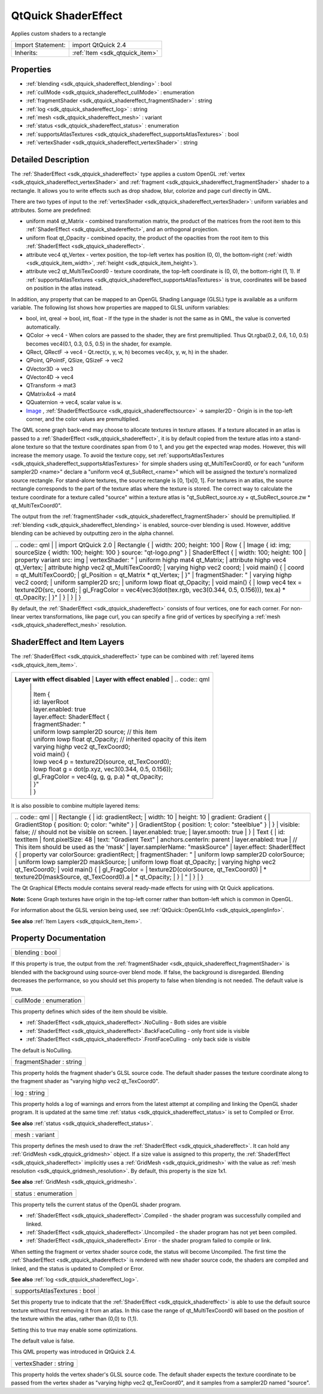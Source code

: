 .. _sdk_qtquick_shadereffect:

QtQuick ShaderEffect
====================

Applies custom shaders to a rectangle

+--------------------------------------------------------------------------------------------------------------------------------------------------------+-----------------------------------------------------------------------------------------------------------------------------------------------------------+
| Import Statement:                                                                                                                                      | import QtQuick 2.4                                                                                                                                        |
+--------------------------------------------------------------------------------------------------------------------------------------------------------+-----------------------------------------------------------------------------------------------------------------------------------------------------------+
| Inherits:                                                                                                                                              | :ref:`Item <sdk_qtquick_item>`                                                                                                                            |
+--------------------------------------------------------------------------------------------------------------------------------------------------------+-----------------------------------------------------------------------------------------------------------------------------------------------------------+

Properties
----------

-  :ref:`blending <sdk_qtquick_shadereffect_blending>` : bool
-  :ref:`cullMode <sdk_qtquick_shadereffect_cullMode>` : enumeration
-  :ref:`fragmentShader <sdk_qtquick_shadereffect_fragmentShader>` : string
-  :ref:`log <sdk_qtquick_shadereffect_log>` : string
-  :ref:`mesh <sdk_qtquick_shadereffect_mesh>` : variant
-  :ref:`status <sdk_qtquick_shadereffect_status>` : enumeration
-  :ref:`supportsAtlasTextures <sdk_qtquick_shadereffect_supportsAtlasTextures>` : bool
-  :ref:`vertexShader <sdk_qtquick_shadereffect_vertexShader>` : string

Detailed Description
--------------------

The :ref:`ShaderEffect <sdk_qtquick_shadereffect>` type applies a custom OpenGL :ref:`vertex <sdk_qtquick_shadereffect_vertexShader>` and :ref:`fragment <sdk_qtquick_shadereffect_fragmentShader>` shader to a rectangle. It allows you to write effects such as drop shadow, blur, colorize and page curl directly in QML.

There are two types of input to the :ref:`vertexShader <sdk_qtquick_shadereffect_vertexShader>`: uniform variables and attributes. Some are predefined:

-  uniform mat4 qt\_Matrix - combined transformation matrix, the product of the matrices from the root item to this :ref:`ShaderEffect <sdk_qtquick_shadereffect>`, and an orthogonal projection.
-  uniform float qt\_Opacity - combined opacity, the product of the opacities from the root item to this :ref:`ShaderEffect <sdk_qtquick_shadereffect>`.
-  attribute vec4 qt\_Vertex - vertex position, the top-left vertex has position (0, 0), the bottom-right (:ref:`width <sdk_qtquick_item_width>`, :ref:`height <sdk_qtquick_item_height>`).
-  attribute vec2 qt\_MultiTexCoord0 - texture coordinate, the top-left coordinate is (0, 0), the bottom-right (1, 1). If :ref:`supportsAtlasTextures <sdk_qtquick_shadereffect_supportsAtlasTextures>` is true, coordinates will be based on position in the atlas instead.

In addition, any property that can be mapped to an OpenGL Shading Language (GLSL) type is available as a uniform variable. The following list shows how properties are mapped to GLSL uniform variables:

-  bool, int, qreal -> bool, int, float - If the type in the shader is not the same as in QML, the value is converted automatically.
-  QColor -> vec4 - When colors are passed to the shader, they are first premultiplied. Thus Qt.rgba(0.2, 0.6, 1.0, 0.5) becomes vec4(0.1, 0.3, 0.5, 0.5) in the shader, for example.
-  QRect, QRectF -> vec4 - Qt.rect(x, y, w, h) becomes vec4(x, y, w, h) in the shader.
-  QPoint, QPointF, QSize, QSizeF -> vec2
-  QVector3D -> vec3
-  QVector4D -> vec4
-  QTransform -> mat3
-  QMatrix4x4 -> mat4
-  QQuaternion -> vec4, scalar value is ``w``.
-  `Image </sdk/apps/qml/QtQuick/imageelements/#image>`_ , :ref:`ShaderEffectSource <sdk_qtquick_shadereffectsource>` -> sampler2D - Origin is in the top-left corner, and the color values are premultiplied.

The QML scene graph back-end may choose to allocate textures in texture atlases. If a texture allocated in an atlas is passed to a :ref:`ShaderEffect <sdk_qtquick_shadereffect>`, it is by default copied from the texture atlas into a stand-alone texture so that the texture coordinates span from 0 to 1, and you get the expected wrap modes. However, this will increase the memory usage. To avoid the texture copy, set :ref:`supportsAtlasTextures <sdk_qtquick_shadereffect_supportsAtlasTextures>` for simple shaders using qt\_MultiTexCoord0, or for each "uniform sampler2D <name>" declare a "uniform vec4 qt\_SubRect\_<name>" which will be assigned the texture's normalized source rectangle. For stand-alone textures, the source rectangle is [0, 1]x[0, 1]. For textures in an atlas, the source rectangle corresponds to the part of the texture atlas where the texture is stored. The correct way to calculate the texture coordinate for a texture called "source" within a texture atlas is "qt\_SubRect\_source.xy + qt\_SubRect\_source.zw \* qt\_MultiTexCoord0".

The output from the :ref:`fragmentShader <sdk_qtquick_shadereffect_fragmentShader>` should be premultiplied. If :ref:`blending <sdk_qtquick_shadereffect_blending>` is enabled, source-over blending is used. However, additive blending can be achieved by outputting zero in the alpha channel.

+--------------------------------------------------------------------------------------------------------------------------------------------------------+--------------------------------------------------------------------------------------------------------------------------------------------------------+
|                                                                                                                                                | .. code:: qml                                                                                                                                                  |
|                                                                                                                                                        |                                                                                                                                                        |
|                                                                                                                                                        |     import QtQuick 2.0                                                                                                                                 |
|                                                                                                                                                        |     Rectangle {                                                                                                                                        |
|                                                                                                                                                        |         width: 200; height: 100                                                                                                                        |
|                                                                                                                                                        |         Row {                                                                                                                                          |
|                                                                                                                                                        |             Image { id: img; sourceSize { width: 100; height: 100 } source: "qt-logo.png" }                                                            |
|                                                                                                                                                        |             ShaderEffect {                                                                                                                             |
|                                                                                                                                                        |                 width: 100; height: 100                                                                                                                |
|                                                                                                                                                        |                 property variant src: img                                                                                                              |
|                                                                                                                                                        |                 vertexShader: "                                                                                                                        |
|                                                                                                                                                        |                     uniform highp mat4 qt_Matrix;                                                                                                      |
|                                                                                                                                                        |                     attribute highp vec4 qt_Vertex;                                                                                                    |
|                                                                                                                                                        |                     attribute highp vec2 qt_MultiTexCoord0;                                                                                            |
|                                                                                                                                                        |                     varying highp vec2 coord;                                                                                                          |
|                                                                                                                                                        |                     void main() {                                                                                                                      |
|                                                                                                                                                        |                         coord = qt_MultiTexCoord0;                                                                                                     |
|                                                                                                                                                        |                         gl_Position = qt_Matrix * qt_Vertex;                                                                                           |
|                                                                                                                                                        |                     }"                                                                                                                                 |
|                                                                                                                                                        |                 fragmentShader: "                                                                                                                      |
|                                                                                                                                                        |                     varying highp vec2 coord;                                                                                                          |
|                                                                                                                                                        |                     uniform sampler2D src;                                                                                                             |
|                                                                                                                                                        |                     uniform lowp float qt_Opacity;                                                                                                     |
|                                                                                                                                                        |                     void main() {                                                                                                                      |
|                                                                                                                                                        |                         lowp vec4 tex = texture2D(src, coord);                                                                                         |
|                                                                                                                                                        |                         gl_FragColor = vec4(vec3(dot(tex.rgb, vec3(0.344, 0.5, 0.156))), tex.a) * qt_Opacity;                                          |
|                                                                                                                                                        |                     }"                                                                                                                                 |
|                                                                                                                                                        |             }                                                                                                                                          |
|                                                                                                                                                        |         }                                                                                                                                              |
|                                                                                                                                                        |     }                                                                                                                                                  |
+--------------------------------------------------------------------------------------------------------------------------------------------------------+--------------------------------------------------------------------------------------------------------------------------------------------------------+

By default, the :ref:`ShaderEffect <sdk_qtquick_shadereffect>` consists of four vertices, one for each corner. For non-linear vertex transformations, like page curl, you can specify a fine grid of vertices by specifying a :ref:`mesh <sdk_qtquick_shadereffect_mesh>` resolution.

ShaderEffect and Item Layers
----------------------------

The :ref:`ShaderEffect <sdk_qtquick_shadereffect>` type can be combined with :ref:`layered items <sdk_qtquick_item_item>`.

+------------------------------------------------------------------------------------------------------+------------------------------------------------------------------------------------------------------+------------------------------------------------------------------------------------------------------+
| **Layer with effect disabled**                                                               | **Layer with effect enabled**                                                                | .. code:: qml                                                                                                        |
|                                                                                                      |                                                                                                      |                                                                                                      |
|                                                                                                      |                                                                                                      |     Item {                                                                                           |
|                                                                                                      |                                                                                                      |         id: layerRoot                                                                                |
|                                                                                                      |                                                                                                      |         layer.enabled: true                                                                          |
|                                                                                                      |                                                                                                      |         layer.effect: ShaderEffect {                                                                 |
|                                                                                                      |                                                                                                      |             fragmentShader: "                                                                        |
|                                                                                                      |                                                                                                      |                 uniform lowp sampler2D source; // this item                                          |
|                                                                                                      |                                                                                                      |                 uniform lowp float qt_Opacity; // inherited opacity of this item                     |
|                                                                                                      |                                                                                                      |                 varying highp vec2 qt_TexCoord0;                                                     |
|                                                                                                      |                                                                                                      |                 void main() {                                                                        |
|                                                                                                      |                                                                                                      |                     lowp vec4 p = texture2D(source, qt_TexCoord0);                                   |
|                                                                                                      |                                                                                                      |                     lowp float g = dot(p.xyz, vec3(0.344, 0.5, 0.156));                              |
|                                                                                                      |                                                                                                      |                     gl_FragColor = vec4(g, g, g, p.a) * qt_Opacity;                                  |
|                                                                                                      |                                                                                                      |                 }"                                                                                   |
|                                                                                                      |                                                                                                      |         }                                                                                            |
+------------------------------------------------------------------------------------------------------+------------------------------------------------------------------------------------------------------+------------------------------------------------------------------------------------------------------+

It is also possible to combine multiple layered items:

+--------------------------------------------------------------------------------------------------------------------------------------------------------+--------------------------------------------------------------------------------------------------------------------------------------------------------+
|                                                                                                                                                | .. code:: qml                                                                                                                                                  |
|                                                                                                                                                        |                                                                                                                                                        |
|                                                                                                                                                        |         Rectangle {                                                                                                                                    |
|                                                                                                                                                        |             id: gradientRect;                                                                                                                          |
|                                                                                                                                                        |             width: 10                                                                                                                                  |
|                                                                                                                                                        |             height: 10                                                                                                                                 |
|                                                                                                                                                        |             gradient: Gradient {                                                                                                                       |
|                                                                                                                                                        |                 GradientStop { position: 0; color: "white" }                                                                                           |
|                                                                                                                                                        |                 GradientStop { position: 1; color: "steelblue" }                                                                                       |
|                                                                                                                                                        |             }                                                                                                                                          |
|                                                                                                                                                        |             visible: false; // should not be visible on screen.                                                                                        |
|                                                                                                                                                        |             layer.enabled: true;                                                                                                                       |
|                                                                                                                                                        |             layer.smooth: true                                                                                                                         |
|                                                                                                                                                        |         }                                                                                                                                              |
|                                                                                                                                                        |         Text {                                                                                                                                         |
|                                                                                                                                                        |             id: textItem                                                                                                                               |
|                                                                                                                                                        |             font.pixelSize: 48                                                                                                                         |
|                                                                                                                                                        |             text: "Gradient Text"                                                                                                                      |
|                                                                                                                                                        |             anchors.centerIn: parent                                                                                                                   |
|                                                                                                                                                        |             layer.enabled: true                                                                                                                        |
|                                                                                                                                                        |             // This item should be used as the 'mask'                                                                                                  |
|                                                                                                                                                        |             layer.samplerName: "maskSource"                                                                                                            |
|                                                                                                                                                        |             layer.effect: ShaderEffect {                                                                                                               |
|                                                                                                                                                        |                 property var colorSource: gradientRect;                                                                                                |
|                                                                                                                                                        |                 fragmentShader: "                                                                                                                      |
|                                                                                                                                                        |                     uniform lowp sampler2D colorSource;                                                                                                |
|                                                                                                                                                        |                     uniform lowp sampler2D maskSource;                                                                                                 |
|                                                                                                                                                        |                     uniform lowp float qt_Opacity;                                                                                                     |
|                                                                                                                                                        |                     varying highp vec2 qt_TexCoord0;                                                                                                   |
|                                                                                                                                                        |                     void main() {                                                                                                                      |
|                                                                                                                                                        |                         gl_FragColor =                                                                                                                 |
|                                                                                                                                                        |                             texture2D(colorSource, qt_TexCoord0)                                                                                       |
|                                                                                                                                                        |                             * texture2D(maskSource, qt_TexCoord0).a                                                                                    |
|                                                                                                                                                        |                             * qt_Opacity;                                                                                                              |
|                                                                                                                                                        |                     }                                                                                                                                  |
|                                                                                                                                                        |                 "                                                                                                                                      |
|                                                                                                                                                        |             }                                                                                                                                          |
|                                                                                                                                                        |         }                                                                                                                                              |
+--------------------------------------------------------------------------------------------------------------------------------------------------------+--------------------------------------------------------------------------------------------------------------------------------------------------------+

The Qt Graphical Effects module contains several ready-made effects for using with Qt Quick applications.

**Note:** Scene Graph textures have origin in the top-left corner rather than bottom-left which is common in OpenGL.

For information about the GLSL version being used, see :ref:`QtQuick::OpenGLInfo <sdk_qtquick_openglinfo>`.

**See also** :ref:`Item Layers <sdk_qtquick_item_item>`.

Property Documentation
----------------------

.. _sdk_qtquick_shadereffect_blending:

+--------------------------------------------------------------------------------------------------------------------------------------------------------------------------------------------------------------------------------------------------------------------------------------------------------------+
| blending : bool                                                                                                                                                                                                                                                                                              |
+--------------------------------------------------------------------------------------------------------------------------------------------------------------------------------------------------------------------------------------------------------------------------------------------------------------+

If this property is true, the output from the :ref:`fragmentShader <sdk_qtquick_shadereffect_fragmentShader>` is blended with the background using source-over blend mode. If false, the background is disregarded. Blending decreases the performance, so you should set this property to false when blending is not needed. The default value is true.

.. _sdk_qtquick_shadereffect_cullMode:

+--------------------------------------------------------------------------------------------------------------------------------------------------------------------------------------------------------------------------------------------------------------------------------------------------------------+
| cullMode : enumeration                                                                                                                                                                                                                                                                                       |
+--------------------------------------------------------------------------------------------------------------------------------------------------------------------------------------------------------------------------------------------------------------------------------------------------------------+

This property defines which sides of the item should be visible.

-  :ref:`ShaderEffect <sdk_qtquick_shadereffect>`.NoCulling - Both sides are visible
-  :ref:`ShaderEffect <sdk_qtquick_shadereffect>`.BackFaceCulling - only front side is visible
-  :ref:`ShaderEffect <sdk_qtquick_shadereffect>`.FrontFaceCulling - only back side is visible

The default is NoCulling.

.. _sdk_qtquick_shadereffect_fragmentShader:

+--------------------------------------------------------------------------------------------------------------------------------------------------------------------------------------------------------------------------------------------------------------------------------------------------------------+
| fragmentShader : string                                                                                                                                                                                                                                                                                      |
+--------------------------------------------------------------------------------------------------------------------------------------------------------------------------------------------------------------------------------------------------------------------------------------------------------------+

This property holds the fragment shader's GLSL source code. The default shader passes the texture coordinate along to the fragment shader as "varying highp vec2 qt\_TexCoord0".

.. _sdk_qtquick_shadereffect_log:

+--------------------------------------------------------------------------------------------------------------------------------------------------------------------------------------------------------------------------------------------------------------------------------------------------------------+
| log : string                                                                                                                                                                                                                                                                                                 |
+--------------------------------------------------------------------------------------------------------------------------------------------------------------------------------------------------------------------------------------------------------------------------------------------------------------+

This property holds a log of warnings and errors from the latest attempt at compiling and linking the OpenGL shader program. It is updated at the same time :ref:`status <sdk_qtquick_shadereffect_status>` is set to Compiled or Error.

**See also** :ref:`status <sdk_qtquick_shadereffect_status>`.

.. _sdk_qtquick_shadereffect_mesh:

+--------------------------------------------------------------------------------------------------------------------------------------------------------------------------------------------------------------------------------------------------------------------------------------------------------------+
| mesh : variant                                                                                                                                                                                                                                                                                               |
+--------------------------------------------------------------------------------------------------------------------------------------------------------------------------------------------------------------------------------------------------------------------------------------------------------------+

This property defines the mesh used to draw the :ref:`ShaderEffect <sdk_qtquick_shadereffect>`. It can hold any :ref:`GridMesh <sdk_qtquick_gridmesh>` object. If a size value is assigned to this property, the :ref:`ShaderEffect <sdk_qtquick_shadereffect>` implicitly uses a :ref:`GridMesh <sdk_qtquick_gridmesh>` with the value as :ref:`mesh resolution <sdk_qtquick_gridmesh_resolution>`. By default, this property is the size 1x1.

**See also** :ref:`GridMesh <sdk_qtquick_gridmesh>`.

.. _sdk_qtquick_shadereffect_status:

+--------------------------------------------------------------------------------------------------------------------------------------------------------------------------------------------------------------------------------------------------------------------------------------------------------------+
| status : enumeration                                                                                                                                                                                                                                                                                         |
+--------------------------------------------------------------------------------------------------------------------------------------------------------------------------------------------------------------------------------------------------------------------------------------------------------------+

This property tells the current status of the OpenGL shader program.

-  :ref:`ShaderEffect <sdk_qtquick_shadereffect>`.Compiled - the shader program was successfully compiled and linked.
-  :ref:`ShaderEffect <sdk_qtquick_shadereffect>`.Uncompiled - the shader program has not yet been compiled.
-  :ref:`ShaderEffect <sdk_qtquick_shadereffect>`.Error - the shader program failed to compile or link.

When setting the fragment or vertex shader source code, the status will become Uncompiled. The first time the :ref:`ShaderEffect <sdk_qtquick_shadereffect>` is rendered with new shader source code, the shaders are compiled and linked, and the status is updated to Compiled or Error.

**See also** :ref:`log <sdk_qtquick_shadereffect_log>`.

.. _sdk_qtquick_shadereffect_supportsAtlasTextures:

+--------------------------------------------------------------------------------------------------------------------------------------------------------------------------------------------------------------------------------------------------------------------------------------------------------------+
| supportsAtlasTextures : bool                                                                                                                                                                                                                                                                                 |
+--------------------------------------------------------------------------------------------------------------------------------------------------------------------------------------------------------------------------------------------------------------------------------------------------------------+

Set this property true to indicate that the :ref:`ShaderEffect <sdk_qtquick_shadereffect>` is able to use the default source texture without first removing it from an atlas. In this case the range of qt\_MultiTexCoord0 will based on the position of the texture within the atlas, rather than (0,0) to (1,1).

Setting this to true may enable some optimizations.

The default value is false.

This QML property was introduced in QtQuick 2.4.

.. _sdk_qtquick_shadereffect_vertexShader:

+--------------------------------------------------------------------------------------------------------------------------------------------------------------------------------------------------------------------------------------------------------------------------------------------------------------+
| vertexShader : string                                                                                                                                                                                                                                                                                        |
+--------------------------------------------------------------------------------------------------------------------------------------------------------------------------------------------------------------------------------------------------------------------------------------------------------------+

This property holds the vertex shader's GLSL source code. The default shader expects the texture coordinate to be passed from the vertex shader as "varying highp vec2 qt\_TexCoord0", and it samples from a sampler2D named "source".

